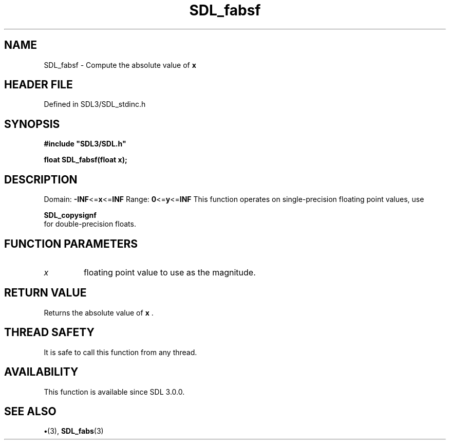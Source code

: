 .\" This manpage content is licensed under Creative Commons
.\"  Attribution 4.0 International (CC BY 4.0)
.\"   https://creativecommons.org/licenses/by/4.0/
.\" This manpage was generated from SDL's wiki page for SDL_fabsf:
.\"   https://wiki.libsdl.org/SDL_fabsf
.\" Generated with SDL/build-scripts/wikiheaders.pl
.\"  revision SDL-preview-3.1.3
.\" Please report issues in this manpage's content at:
.\"   https://github.com/libsdl-org/sdlwiki/issues/new
.\" Please report issues in the generation of this manpage from the wiki at:
.\"   https://github.com/libsdl-org/SDL/issues/new?title=Misgenerated%20manpage%20for%20SDL_fabsf
.\" SDL can be found at https://libsdl.org/
.de URL
\$2 \(laURL: \$1 \(ra\$3
..
.if \n[.g] .mso www.tmac
.TH SDL_fabsf 3 "SDL 3.1.3" "Simple Directmedia Layer" "SDL3 FUNCTIONS"
.SH NAME
SDL_fabsf \- Compute the absolute value of
.BR x

.SH HEADER FILE
Defined in SDL3/SDL_stdinc\[char46]h

.SH SYNOPSIS
.nf
.B #include \(dqSDL3/SDL.h\(dq
.PP
.BI "float SDL_fabsf(float x);
.fi
.SH DESCRIPTION
Domain:
.BR -INF <= x <= INF
Range:
.BR 0 <= y <= INF
This function operates on single-precision floating point values, use

.BR SDL_copysignf
 for double-precision floats\[char46]

.SH FUNCTION PARAMETERS
.TP
.I x
floating point value to use as the magnitude\[char46]
.SH RETURN VALUE
Returns the absolute value of
.BR x
\[char46]

.SH THREAD SAFETY
It is safe to call this function from any thread\[char46]

.SH AVAILABILITY
This function is available since SDL 3\[char46]0\[char46]0\[char46]

.SH SEE ALSO
.BR \(bu (3),
.BR SDL_fabs (3)
